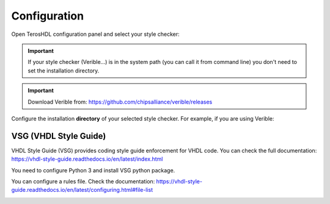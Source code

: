 .. _configuration_style:

Configuration
=============

Open TerosHDL configuration panel and select your style checker:

.. image:: images/configuration.png

.. important::

    If your style checker (Verible...) is in the system path (you can call it from command line) you don't need to set the installation directory.

.. important::

    Download Verible from: https://github.com/chipsalliance/verible/releases


Configure the installation **directory** of your selected style checker. For example, if you are using Verible:

.. image:: images/configuration2.png

VSG (VHDL Style Guide)
-----------------------

VHDL Style Guide (VSG) provides coding style guide enforcement for VHDL code. You can check the full documentation:
https://vhdl-style-guide.readthedocs.io/en/latest/index.html

You need to configure Python 3 and install VSG python package.

You can configure a rules file. Check the documentation: https://vhdl-style-guide.readthedocs.io/en/latest/configuring.html#file-list

.. image:: images/vsg_0.png